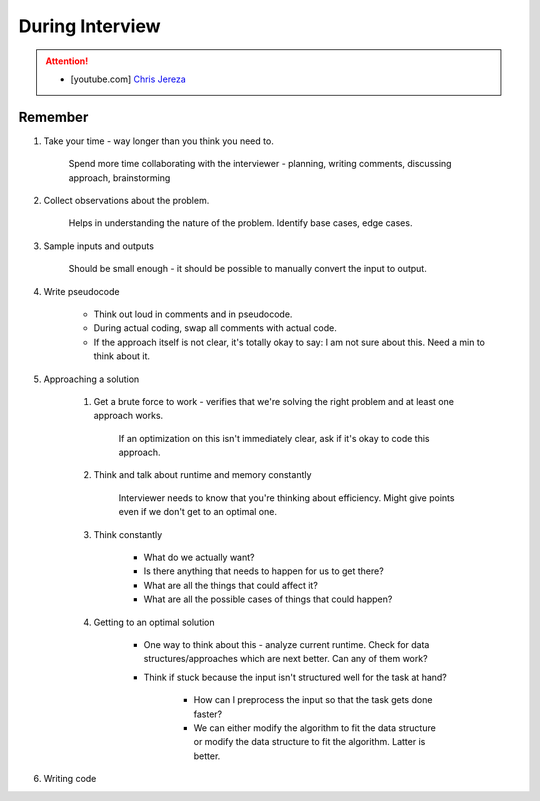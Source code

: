 ######################################################################
During Interview
######################################################################
.. attention::
	* [youtube.com] `Chris Jereza <https://www.youtube.com/watch?v=ksZ2wFRZ3gM>`_
**********************************************************************
Remember
**********************************************************************
#. Take your time - way longer than you think you need to.

	Spend more time collaborating with the interviewer - planning, writing comments, discussing approach, brainstorming

#. Collect observations about the problem.

	Helps in understanding the nature of the problem. Identify base cases, edge cases.

#. Sample inputs and outputs

	Should be small enough - it should be possible to manually convert the input to output.

#. Write pseudocode

	- Think out loud in comments and in pseudocode.
	- During actual coding, swap all comments with actual code.
	- If the approach itself is not clear, it's totally okay to say: I am not sure about this. Need a min to think about it.

#. Approaching a solution
	
	#. Get a brute force to work - verifies that we're solving the right problem and at least one approach works.
	
		If an optimization on this isn't immediately clear, ask if it's okay to code this approach.

	#. Think and talk about runtime and memory constantly
	
		Interviewer needs to know that you're thinking about efficiency. Might give points even if we don't get to an optimal one.

	#. Think constantly
	
		- What do we actually want?
		- Is there anything that needs to happen for us to get there?
		- What are all the things that could affect it?
		- What are all the possible cases of things that could happen?

	#. Getting to an optimal solution
	
		- One way to think about this - analyze current runtime. Check for data structures/approaches which are next better. Can any of them work?
		- Think if stuck because the input isn't structured well for the task at hand?

			- How can I preprocess the input so that the task gets done faster?
			- We can either modify the algorithm to fit the data structure or modify the data structure to fit the algorithm. Latter is better.

#. Writing code
